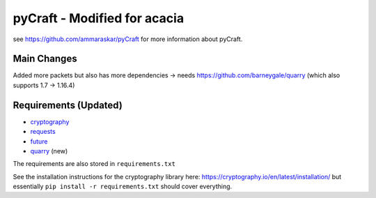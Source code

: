 pyCraft - Modified for acacia
=======
see https://github.com/ammaraskar/pyCraft for more information about pyCraft.

Main Changes
------------
Added more packets but also has more dependencies -> needs https://github.com/barneygale/quarry (which also supports 1.7 -> 1.16.4)

Requirements (Updated)
------------
- `cryptography <https://github.com/pyca/cryptography#cryptography>`_
- `requests <http://docs.python-requests.org/en/latest/>`_
- `future <http://python-future.org/>`_
- `quarry <https://github.com/barneygale/quarry>`_ (new)

The requirements are also stored in ``requirements.txt``

See the installation instructions for the cryptography library here: `<https://cryptography.io/en/latest/installation/>`_
but essentially ``pip install -r requirements.txt`` should cover everything.
